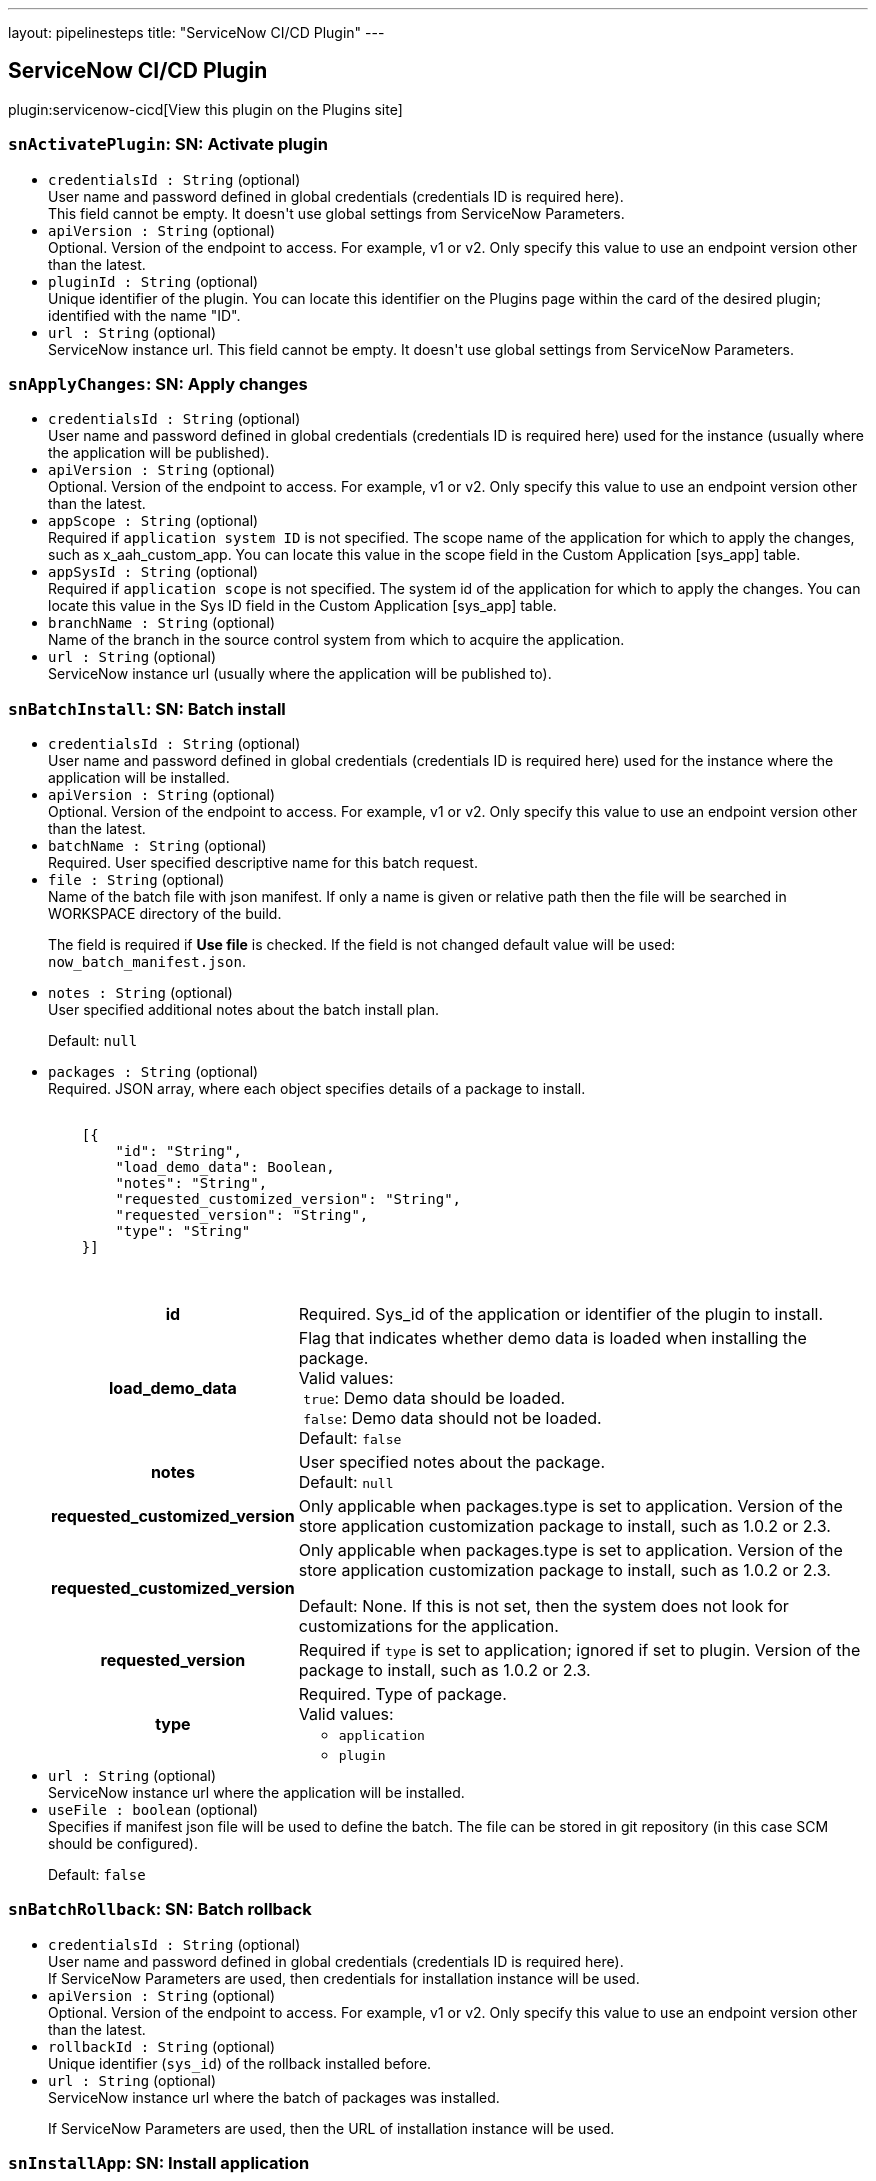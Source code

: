 ---
layout: pipelinesteps
title: "ServiceNow CI/CD Plugin"
---

:notitle:
:description:
:author:
:email: jenkinsci-users@googlegroups.com
:sectanchors:
:toc: left
:compat-mode!:

== ServiceNow CI/CD Plugin

plugin:servicenow-cicd[View this plugin on the Plugins site]

=== `snActivatePlugin`: SN: Activate plugin
++++
<ul><li><code>credentialsId : String</code> (optional)
<div><div>
 User name and password defined in global credentials (credentials ID is required here). 
 <br>
  This field cannot be empty. It doesn't use global settings from ServiceNow Parameters.
</div></div>

</li>
<li><code>apiVersion : String</code> (optional)
<div><div>
 Optional. Version of the endpoint to access. For example, v1 or v2. Only specify this value to use an endpoint version other than the latest.
</div></div>

</li>
<li><code>pluginId : String</code> (optional)
<div><div>
 Unique identifier of the plugin. You can locate this identifier on the Plugins page within the card of the desired plugin; identified with the name "ID".
</div></div>

</li>
<li><code>url : String</code> (optional)
<div><div>
 ServiceNow instance url. This field cannot be empty. It doesn't use global settings from ServiceNow Parameters.
</div></div>

</li>
</ul>


++++
=== `snApplyChanges`: SN: Apply changes
++++
<ul><li><code>credentialsId : String</code> (optional)
<div><div>
 User name and password defined in global credentials (credentials ID is required here) used for the instance (usually where the application will be published).
</div></div>

</li>
<li><code>apiVersion : String</code> (optional)
<div><div>
 Optional. Version of the endpoint to access. For example, v1 or v2. Only specify this value to use an endpoint version other than the latest.
</div></div>

</li>
<li><code>appScope : String</code> (optional)
<div><div>
 Required if <code>application system ID</code> is not specified. The scope name of the application for which to apply the changes, such as x_aah_custom_app. You can locate this value in the scope field in the Custom Application [sys_app] table.
</div></div>

</li>
<li><code>appSysId : String</code> (optional)
<div><div>
 Required if <code>application scope</code> is not specified. The system id of the application for which to apply the changes. You can locate this value in the Sys ID field in the Custom Application [sys_app] table.
</div></div>

</li>
<li><code>branchName : String</code> (optional)
<div><div>
 Name of the branch in the source control system from which to acquire the application.
</div></div>

</li>
<li><code>url : String</code> (optional)
<div><div>
 ServiceNow instance url (usually where the application will be published to).
</div></div>

</li>
</ul>


++++
=== `snBatchInstall`: SN: Batch install
++++
<ul><li><code>credentialsId : String</code> (optional)
<div><div>
 User name and password defined in global credentials (credentials ID is required here) used for the instance where the application will be installed.
</div></div>

</li>
<li><code>apiVersion : String</code> (optional)
<div><div>
 Optional. Version of the endpoint to access. For example, v1 or v2. Only specify this value to use an endpoint version other than the latest.
</div></div>

</li>
<li><code>batchName : String</code> (optional)
<div><div>
 Required. User specified descriptive name for this batch request.
</div></div>

</li>
<li><code>file : String</code> (optional)
<div><div>
 Name of the batch file with json manifest. If only a name is given or relative path then the file will be searched in WORKSPACE directory of the build. 
 <p>The field is required if <strong>Use file</strong> is checked. If the field is not changed default value will be used: <code>now_batch_manifest.json</code>.</p>
</div></div>

</li>
<li><code>notes : String</code> (optional)
<div><div>
 User specified additional notes about the batch install plan. 
 <p>Default: <code>null</code></p>
</div></div>

</li>
<li><code>packages : String</code> (optional)
<div><div>
 Required. JSON array, where each object specifies details of a package to install. 
 <pre>        <code>
    [{
        "id": "String",
        "load_demo_data": Boolean,
        "notes": "String",
        "requested_customized_version": "String",
        "requested_version": "String",
        "type": "String"
    }]
        </code>
    </pre>
 <table>
  <tbody>
   <tr>
    <th>id</th>
    <td>Required. Sys_id of the application or identifier of the plugin to install.</td>
   </tr>
   <tr>
    <th>load_demo_data</th>
    <td>Flag that indicates whether demo data is loaded when installing the package. <br>
     Valid values: <br>
     &nbsp;<code>true</code>: Demo data should be loaded. <br>
     &nbsp;<code>false</code>: Demo data should not be loaded. <br>
     Default: <code>false</code></td>
   </tr>
   <tr>
    <th>notes</th>
    <td>User specified notes about the package. <br>
     Default: <code>null</code></td>
   </tr>
   <tr>
    <th>requested_customized_version</th>
    <td>Only applicable when packages.type is set to application. Version of the store application customization package to install, such as 1.0.2 or 2.3.</td>
   </tr>
   <tr>
    <th>requested_customized_version</th>
    <td>Only applicable when packages.type is set to application. Version of the store application customization package to install, such as 1.0.2 or 2.3. 
     <p></p>Default: None. If this is not set, then the system does not look for customizations for the application.</td>
   </tr>
   <tr>
    <th>requested_version</th>
    <td>Required if <code>type</code> is set to application; ignored if set to plugin. Version of the package to install, such as 1.0.2 or 2.3.</td>
   </tr>
   <tr>
    <th>type</th>
    <td>Required. Type of package. <br>
     Valid values: 
     <ul>
      <li><code>application</code></li>
      <li><code>plugin</code></li>
     </ul></td>
   </tr>
  </tbody>
 </table>
</div></div>

</li>
<li><code>url : String</code> (optional)
<div><div>
 ServiceNow instance url where the application will be installed.
</div></div>

</li>
<li><code>useFile : boolean</code> (optional)
<div><div>
 Specifies if manifest json file will be used to define the batch. The file can be stored in git repository (in this case SCM should be configured). 
 <p>Default: <code>false</code></p>
</div></div>

</li>
</ul>


++++
=== `snBatchRollback`: SN: Batch rollback
++++
<ul><li><code>credentialsId : String</code> (optional)
<div><div>
 User name and password defined in global credentials (credentials ID is required here). 
 <br>
  If ServiceNow Parameters are used, then credentials for installation instance will be used.
</div></div>

</li>
<li><code>apiVersion : String</code> (optional)
<div><div>
 Optional. Version of the endpoint to access. For example, v1 or v2. Only specify this value to use an endpoint version other than the latest.
</div></div>

</li>
<li><code>rollbackId : String</code> (optional)
<div><div>
 Unique identifier (<code>sys_id</code>) of the rollback installed before.
</div></div>

</li>
<li><code>url : String</code> (optional)
<div><div>
 ServiceNow instance url where the batch of packages was installed. 
 <p>If ServiceNow Parameters are used, then the URL of installation instance will be used.</p>
</div></div>

</li>
</ul>


++++
=== `snInstallApp`: SN: Install application
++++
<ul><li><code>credentialsId : String</code> (optional)
<div><div>
 User name and password defined in global credentials (credentials ID is required here) used for the instance where the application will be installed.
</div></div>

</li>
<li><code>apiVersion : String</code> (optional)
<div><div>
 Optional. Version of the endpoint to access. For example, v1 or v2. Only specify this value to use an endpoint version other than the latest.
</div></div>

</li>
<li><code>appScope : String</code> (optional)
<div><div>
 Required if <code>application system ID</code> is not specified. The scope name of the application for which to apply the changes, such as x_aah_custom_app. You can locate this value in the scope field in the Custom Application [sys_app] table.
</div></div>

</li>
<li><code>appSysId : String</code> (optional)
<div><div>
 Required if <code>application scope</code> is not specified. The system id of the application for which to apply the changes. You can locate this value in the Sys ID field in the Custom Application [sys_app] table.
</div></div>

</li>
<li><code>appVersion : String</code> (optional)
<div><div>
 Version of the application to install. If empty, the published version will be used.
</div></div>

</li>
<li><code>baseAppAutoUpgrade : boolean</code> (optional)
<div><div>
 Only applicable if Application Customization is active and the associated application is a higher version than the currently installed version. Flag that indicates whether the associated base application should be automatically upgraded to a newer version. 
 <p></p>Valid values: 
 <ul>
  <li>true: Automatically upgrade the associated application when a newer version becomes available.</li>
  <li>false: Upgrades need to be explicitly installed.</li>
 </ul>
 <p></p>Data type: Boolean 
 <p></p>Default: false
</div></div>

</li>
<li><code>baseAppVersion : String</code> (optional)
<div><div>
 Only applicable if Application Customization is active. Version of the base application on which to apply the customizations. A base application is any third-party application that comes in the ServiceNow Store. 
 <p></p>Data type: String 
 <p></p>Default: If the version field in the associated Custom Application [sys_app] or Store Application [sys_store_app] table is set, then that value is used. If the version field is not set.
</div></div>

</li>
<li><code>url : String</code> (optional)
<div><div>
 ServiceNow instance url where the application will be installed.
</div></div>

</li>
</ul>


++++
=== `snInstanceScan`: SN: Instance scan
++++
<ul><li><code>credentialsId : String</code> (optional)
<div><div>
 User name and password defined in global credentials (credentials ID is required here) used for the instance (usually where the application will be published).
</div></div>

</li>
<li><code>apiVersion : String</code> (optional)
</li>
<li><code>comboSysId : String</code> (optional)
</li>
<li><code>requestBody : String</code> (optional)
</li>
<li><code>scanType : String</code> (optional)
</li>
<li><code>suiteSysId : String</code> (optional)
</li>
<li><code>targetRecordSysId : String</code> (optional)
</li>
<li><code>targetTable : String</code> (optional)
</li>
<li><code>url : String</code> (optional)
<div><div>
 ServiceNow instance url (usually where the application will be published to).
</div></div>

</li>
</ul>


++++
=== `snPublishApp`: SN: Publish application
++++
<ul><li><code>credentialsId : String</code> (optional)
<div><div>
 User name and password defined in global credentials (credentials ID is required here) used for the instance where the application will be published.
</div></div>

</li>
<li><code>apiVersion : String</code> (optional)
<div><div>
 Optional. Version of the endpoint to access. For example, v1 or v2. Only specify this value to use an endpoint version other than the latest.
</div></div>

</li>
<li><code>appScope : String</code> (optional)
<div><div>
 Required if <code>application system ID</code> is not specified. The scope name of the application for which to apply the changes, such as x_aah_custom_app. You can locate this value in the scope field in the Custom Application [sys_app] table.
</div></div>

</li>
<li><code>appSysId : String</code> (optional)
<div><div>
 Required if <code>application scope</code> is not specified. The system id of the application for which to apply the changes. You can locate this value in the Sys ID field in the Custom Application [sys_app] table.
</div></div>

</li>
<li><code>appVersion : String</code> (optional)
<div><div>
 Version under which to store the application. Provide 2 significant numbers separated by '.' eg. 1.0 (the third number will be automatically added with build number, what gives eg. 1.0.106).
 <br>
 If the version number is passed, the publish process uses that version and updates the local application version if different. If the version number is not passed, the publish process uses the current version of the local application.
</div></div>

</li>
<li><code>devNotes : String</code> (optional)
<div><div>
 Developer notes to store with the application.
</div></div>

</li>
<li><code>incrementBy : int</code> (optional)
</li>
<li><code>isAppCustomization : boolean</code> (optional)
</li>
<li><code>obtainVersionAutomatically : boolean</code> (optional)
<div><div>
 Calculate next application version that will be published. Retrieve it in smart way using API or source control (if SCM is configured for the build). API has the highest priority, then SCM will be used.
 <br><strong>The value from ''Application version'' will be ignored.</strong>
</div></div>

</li>
<li><code>url : String</code> (optional)
<div><div>
 ServiceNow instance url where the application will be published to.
</div></div>

</li>
</ul>


++++
=== `snRollbackApp`: SN: Roll back application
++++
<ul><li><code>credentialsId : String</code> (optional)
<div><div>
 User name and password defined in global credentials (credentials ID is required here) used for the instance where the application is installed.
</div></div>

</li>
<li><code>apiVersion : String</code> (optional)
<div><div>
 Optional. Version of the endpoint to access. For example, v1 or v2. Only specify this value to use an endpoint version other than the latest.
</div></div>

</li>
<li><code>appScope : String</code> (optional)
<div><div>
 Required if <code>application system ID</code> is not specified. The scope name of the application for which to apply the changes, such as x_aah_custom_app. You can locate this value in the scope field in the Custom Application [sys_app] table.
</div></div>

</li>
<li><code>appSysId : String</code> (optional)
<div><div>
 Required if <code>application scope</code> is not specified. The system id of the application for which to apply the changes. You can locate this value in the Sys ID field in the Custom Application [sys_app] table.
</div></div>

</li>
<li><code>rollbackAppVersion : String</code> (optional)
<div><div>
 Expected rollback version. This version is compared to the version that is included in the last rollback context, if they don't match, the build step fails.
 <br>
 If empty, installed version from previous step will be taken.
</div></div>

</li>
<li><code>url : String</code> (optional)
<div><div>
 ServiceNow instance url where the application was installed.
</div></div>

</li>
</ul>


++++
=== `snRollbackPlugin`: SN: Roll back plugin
++++
<ul><li><code>credentialsId : String</code> (optional)
<div><div>
 User name and password defined in global credentials (credentials ID is required here). 
 <br>
  This field cannot be empty. It doesn't use global settings from ServiceNow Parameters.
</div></div>

</li>
<li><code>apiVersion : String</code> (optional)
<div><div>
 Optional. Version of the endpoint to access. For example, v1 or v2. Only specify this value to use an endpoint version other than the latest.
</div></div>

</li>
<li><code>pluginId : String</code> (optional)
<div><div>
 Unique identifier of the plugin. You can locate this identifier on the Plugins page within the card of the desired plugin; identified with the name "ID".
</div></div>

</li>
<li><code>url : String</code> (optional)
<div><div>
 ServiceNow instance url. This field cannot be empty. It doesn't use global settings from ServiceNow Parameters.
</div></div>

</li>
</ul>


++++
=== `snRunTestSuite`: SN: Run test suite with results
++++
<ul><li><code>credentialsId : String</code> (optional)
<div><div>
 User name and password defined in global credentials (credentials ID is required here) used for the instance where the application will be installed.
</div></div>

</li>
<li><code>apiVersion : String</code> (optional)
<div><div>
 Optional. Version of the endpoint to access. For example, v1 or v2. Only specify this value to use an endpoint version other than the latest.
</div></div>

</li>
<li><code>browserName : String</code> (optional)
<div><div>
 Name of the browser to use to run the client test. This value must match what is specified in the scheduled client test runner. For additional information on scheduled client test runners, see <a href="https://developer.servicenow.com/app.do#!/training/article/app_store_learnv2_atf_newyork_using_the_automated_test_framework/app_store_learnv2_atf_newyork_scheduled_client_test_runners?v=orlando" rel="nofollow">Scheduled Client Test Runners</a>.
 <p>Valid values:</p>
 <ul>
  <li>Any</li>
  <li>Chrome</li>
  <li>Firefox</li>
  <li>Edge</li>
  <li>IE</li>
  <li>Safari</li>
 </ul>
</div></div>

</li>
<li><code>browserVersion : String</code> (optional)
<div><div>
 Starting value of the version of the browser specified in browser_name to use to run the test. For example, if you enter "9", that would enable all 9.x.x.x versions. This value must match what is specified in the scheduled client test runner.
</div></div>

</li>
<li><code>osName : String</code> (optional)
<div><div>
 Name of the operating system under which to run the test suite. This value must match what is specified in the scheduled client test runner.
</div></div>

</li>
<li><code>osVersion : String</code> (optional)
<div><div>
 Starting value of the version of the operating system under which to run the test suite. For example, if you enter "8", that would enable all 8.x.x.x versions. This value must match what is specified in the scheduled client test. runner.
</div></div>

</li>
<li><code>responseBodyFormat : String</code> (optional)
</li>
<li><code>testSuiteName : String</code> (optional)
<div><div>
 Required if <i>Test suite sys_id</i> is not specified. The name of the test suite to run. This value is located in the Test [sys_atf_test_suite] table.
</div></div>

</li>
<li><code>testSuiteSysId : String</code> (optional)
<div><div>
 Required if <i>Test suite name</i> is not specified. The <code>sys_id</code> of the test suite to run. This value is located in the Test [sys_atf_test_suite] table.
</div></div>

</li>
<li><code>url : String</code> (optional)
<div><div>
 ServiceNow instance url where the application will be installed.
</div></div>

</li>
<li><code>withResults : boolean</code> (optional)
<div><div>
 If the checkbox is checked, then results from ServiceNow will be visible in Output Console, together with the link to the visualization on the NOW platform.
</div></div>

</li>
</ul>


++++

